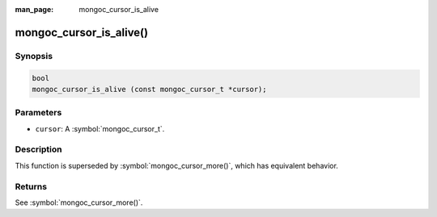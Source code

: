 :man_page: mongoc_cursor_is_alive

mongoc_cursor_is_alive()
========================

Synopsis
--------

.. code-block:: c

  bool
  mongoc_cursor_is_alive (const mongoc_cursor_t *cursor);

Parameters
----------

* ``cursor``: A :symbol:`mongoc_cursor_t`.

Description
-----------

This function is superseded by :symbol:`mongoc_cursor_more()`, which has equivalent behavior.

Returns
-------

See :symbol:`mongoc_cursor_more()`.
